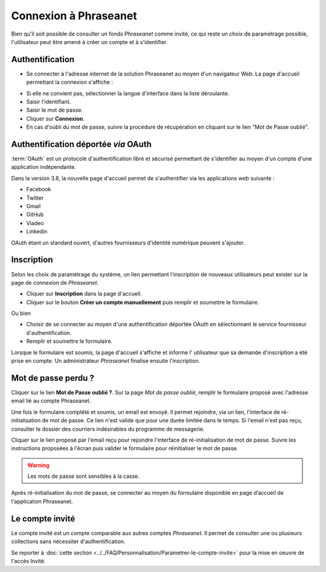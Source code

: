 ﻿Connexion à Phraseanet
======================

Bien qu'il soit possible de consulter un fonds *Phraseanet* comme invité, ce qui
reste un choix de paramétrage possible, l'utilisateur peut être amené à créer un
compte et à s'identifier.

Authentification
----------------

* Se connecter à l'adresse internet de la solution Phraseanet au moyen d'un
  navigateur Web.
  La page d'accueil permettant la connexion s'affiche :

.. image:: ../../images/Authentification.jpg
    :align: center

* Si elle ne convient pas, sélectionner la langue d'interface dans la liste
  déroulante.
* Saisir l'identifiant.
* Saisir le mot de passe.
* Cliquer sur **Connexion**.
* En cas d'oubli du mot de passe, suivre la procédure de récupération en
  cliquant sur le lien "Mot de Passe oublié".

Authentification déportée *via* OAuth
-------------------------------------

:term:`OAuth` est un protocole d'authentification libre et sécurisé permettant
de s'identifier au moyen d'un compte d'une application indépendante.

Dans la version 3.8, la nouvelle page d'accueil permet de s'authentifier via les
applications web suivante :

* Facebook
* Twitter
* Gmail
* GitHub
* Viadeo
* Linkedin

OAuth étant un standard ouvert, d'autres fournisseurs d'identité numérique
peuvent s'ajouter.

Inscription
-----------

Selon les choix de paramétrage du système, un lien permettant l'inscription de
nouveaux utilisateurs peut exister sur la page de connexion de *Phraseanet*.

* Cliquer sur **Inscription** dans la page d'accueil.
* Cliquer sur le bouton **Créer un compte manuellement** puis remplir et
  soumettre le formulaire.

Ou bien

* Choisir de se connecter au moyen d'une authentification déportée OAuth en
  sélectionnant le service fournisseur d'authentification.
* Remplir et soumettre le formulaire.

Lorsque le formulaire est soumis, la page d'accueil s'affiche et informe l'
utilisateur que sa demande d'inscription a été prise en compte. Un
administrateur *Phraseanet* finalise ensuite l'inscription.


Mot de passe perdu ?
--------------------

Cliquer sur le lien **Mot de Passe oublié ?**.
Sur la page *Mot de passe oublié*, remplir le formulaire proposé avec l'adresse
email lié au compte Phraseanet.

Une fois le formulaire complété et soumis, un email est envoyé. Il permet
rejoindre, via un lien, l'interface de ré-initialisation de mot de passe.
Ce lien n'est valide que pour une durée limitée dans le temps.
Si l'email n'est pas reçu, consulter le dossier des courriers indésirables
du programme de messagerie.

Cliquer sur le lien proposé par l'email reçu pour rejoindre l'interface de
ré-initialisation de mot de passe.
Suivre les instructions proposées à l'écran puis valider le formulaire
pour réinitialiser le mot de passe.

.. warning::

    Les mots de passe sont sensibles à la casse.

Après ré-initialisation du mot de passe, se connecter au moyen du formulaire
disponible en page d’accueil de l'application Phraseanet.

Le compte invité
----------------

Le compte invité est un compte comparable aux autres comptes *Phraseanet*. Il
permet de consulter une ou plusieurs collections sans nécessiter
d'authentification.

Se reporter à
:doc:`cette section <../../FAQ/Personnalisation/Parametrer-le-compte-invite>`
pour la mise en oeuvre de l'accès Invité.
